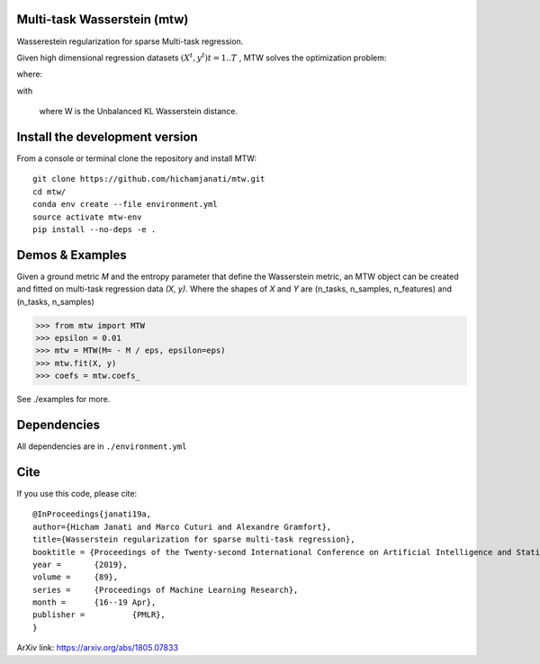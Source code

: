 
|Travis|_ |AppVeyor|_ |Codecov|_ |CircleCI|_ |ReadTheDocs|_

.. |Travis| image:: https://travis-ci.org/hichamjanati/mtw.svg?branch=master
.. _Travis: https://travis-ci.org/hichamjanati/mtw

.. |AppVeyor| image:: https://ci.appveyor.com/api/projects/status/l7g6vywwwuyha49l?svg=true
.. _AppVeyor: https://ci.appveyor.com/project/hichamjanati/mtw

.. |Codecov| image:: https://codecov.io/gh/hichamjanati/mtw/branch/master/graph/badge.svg
.. _Codecov: https://codecov.io/gh/hichamjanati/mtw

.. |CircleCI| image:: https://circleci.com/gh/hichamjanati/mtw.svg?style=svg
.. _CircleCI: https://circleci.com/gh/hichamjanati/mtw/tree/master

.. |ReadTheDocs| image:: https://readthedocs.org/projects/mtw/badge/?version=latest
.. _ReadTheDocs: https://mtw.readthedocs.io/en/latest/?badge=latest

Multi-task Wasserstein (mtw)
============================

Wasserestein regularization for sparse Multi-task regression.

Given high dimensional regression datasets :math:`(X^t, y^t) t = 1..T` , MTW solves
the optimization problem:

|eq1|

where:

|eq2|

with

|eq3|

 where W is the Unbalanced KL Wasserstein distance.

Install the development version
===============================

From a console or terminal clone the repository and install MTW:

::

    git clone https://github.com/hichamjanati/mtw.git
    cd mtw/
    conda env create --file environment.yml
    source activate mtw-env
    pip install --no-deps -e .

Demos & Examples
================

Given a ground metric `M` and the entropy parameter that define the Wasserstein
metric, an MTW object can be created and fitted on multi-task regression data
`(X, y)`. Where the shapes of `X` and `Y` are (n_tasks, n_samples, n_features)
and (n_tasks, n_samples)

.. code:: python

   >>> from mtw import MTW
   >>> epsilon = 0.01
   >>> mtw = MTW(M= - M / eps, epsilon=eps)
   >>> mtw.fit(X, y)
   >>> coefs = mtw.coefs_

See ./examples for more.

Dependencies
============

All dependencies are in ``./environment.yml``

Cite
====

If you use this code, please cite:

::

    @InProceedings{janati19a,
    author={Hicham Janati and Marco Cuturi and Alexandre Gramfort},
    title={Wasserstein regularization for sparse multi-task regression},
    booktitle = {Proceedings of the Twenty-second International Conference on Artificial Intelligence and Statistics},
    year = 	 {2019},
    volume = 	 {89},
    series = 	 {Proceedings of Machine Learning Research},
    month = 	 {16--19 Apr},
    publisher = 	 {PMLR},
    }

ArXiv link: https://arxiv.org/abs/1805.07833

.. |eq1| image:: https://latex.codecogs.com/gif.latex?\min_{\substack{\theta^1,&space;\dots,&space;\theta^T&space;\\&space;\bar{\theta}&space;\in&space;\mathbb{R}^p}&space;}&space;\frac{1}{2n}&space;\sum_{t=1}^T{\|&space;X^t&space;\theta^t&space;-&space;Y^t&space;\|^2}&space;&plus;&space;H(\theta^1,&space;\dots,&space;\theta^T;&space;\bar{\theta})
.. |eq2| image:: https://latex.codecogs.com/gif.latex?H(\theta^1,&space;\dots,&space;\theta^T;&space;\bar{\theta})&space;=&space;\frac{\mu}{T}&space;\overbrace{&space;\sum_{t=1}^{T}&space;\widetilde{W}(\theta^t,&space;\bar{\theta})}^{&space;\text{supports&space;proximity}}&space;&plus;&space;\frac{\lambda}{T}&space;\overbrace{&space;\sum_{t=1}^T&space;\|\theta^t\|_1}^{\text{sparsity}},
.. |eq3| image:: https://latex.codecogs.com/gif.latex?\widetilde{W}(\theta^t,&space;\bar{\theta})&space;=&space;W(\theta_&plus;^t,&space;\bar{\theta}_&plus;)&space;&plus;&space;W(\theta_-^t,&space;\bar{\theta}_-)
